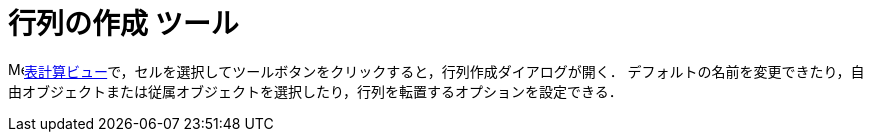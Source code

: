 = 行列の作成 ツール
:page-en: tools/Matrix
ifdef::env-github[:imagesdir: /ja/modules/ROOT/assets/images]

image:16px-Menu_view_spreadsheet.svg.png[Menu view
spreadsheet.svg,width=16,height=16]xref:/表計算ビュー.adoc[表計算ビュー]で，セルを選択してツールボタンをクリックすると，行列作成ダイアログが開く．
デフォルトの名前を変更できたり，自由オブジェクトまたは従属オブジェクトを選択したり，行列を転置するオプションを設定できる．
